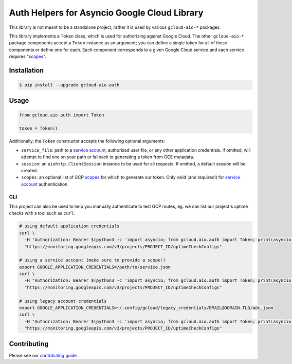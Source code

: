 Auth Helpers for Asyncio Google Cloud Library
=============================================

This library is not meant to be a standalone project, rather it is used by
various ``gcloud-aio-*`` packages.

This library implements a ``Token`` class, which is used for authorizing
against Google Cloud. The other ``gcloud-aio-*`` package components accept a
``Token`` instance as an argument; you can define a single token for all of
these components or define one for each. Each component corresponds to a given
Google Cloud service and each service requires "`scopes`_".

|pypi| |pythons|

Installation
------------

.. code-block:: console

    $ pip install --upgrade gcloud-aio-auth

Usage
-----

.. code-block:: python

    from gcloud.aio.auth import Token

    token = Token()

Additionally, the ``Token`` constructor accepts the following optional
arguments:

* ``service_file``: path to a `service account`_, authorized user file, or any
  other application credentials. If omitted, will attempt to find one on your
  path or fallback to generating a token from GCE metadata.
* ``session``: an ``aiohttp.ClientSession`` instance to be used for all
  requests. If omitted, a default session will be created.
* ``scopes``: an optional list of GCP `scopes`_ for which to generate our
  token. Only valid (and required!) for `service account`_ authentication.

CLI
~~~

This project can also be used to help you manually authenticate to test GCP
routes, eg. we can list our project's uptime checks with a tool such as
``curl``:

.. code-block:: console

    # using default application credentials
    curl \
      -H "Authorization: Bearer $(python3 -c 'import asyncio; from gcloud.aio.auth import Token; print(asyncio.run(Token().get()))')" \
      "https://monitoring.googleapis.com/v3/projects/PROJECT_ID/uptimeCheckConfigs"

    # using a service account (make sure to provide a scope!)
    export GOOGLE_APPLICATION_CREDENTIALS=/path/to/service.json
    curl \
      -H "Authorization: Bearer $(python3 -c 'import asyncio; from gcloud.aio.auth import Token; print(asyncio.run(Token(scopes=["'"https://www.googleapis.com/auth/cloud-platform"'"]).get()))')" \
      "https://monitoring.googleapis.com/v3/projects/PROJECT_ID/uptimeCheckConfigs"

    # using legacy account credentials
    export GOOGLE_APPLICATION_CREDENTIALS=~/.config/gcloud/legacy_credentials/EMAIL@DOMAIN.TLD/adc.json
    curl \
      -H "Authorization: Bearer $(python3 -c 'import asyncio; from gcloud.aio.auth import Token; print(asyncio.run(Token().get()))')" \
      "https://monitoring.googleapis.com/v3/projects/PROJECT_ID/uptimeCheckConfigs"

Contributing
------------

Please see our `contributing guide`_.

.. _contributing guide: https://github.com/talkiq/gcloud-aio/blob/master/.github/CONTRIBUTING.rst
.. _scopes: https://developers.google.com/identity/protocols/googlescopes
.. _service account: https://console.cloud.google.com/iam-admin/serviceaccounts
.. _smoke test: https://github.com/talkiq/gcloud-aio/blob/master/auth/tests/integration/smoke_test.py

.. |pypi| image:: https://img.shields.io/pypi/v/gcloud-aio-auth.svg?style=flat-square
    :alt: Latest PyPI Version
    :target: https://pypi.org/project/gcloud-aio-auth/

.. |pythons| image:: https://img.shields.io/pypi/pyversions/gcloud-aio-auth.svg?style=flat-square
    :alt: Python Version Support
    :target: https://pypi.org/project/gcloud-aio-auth/
